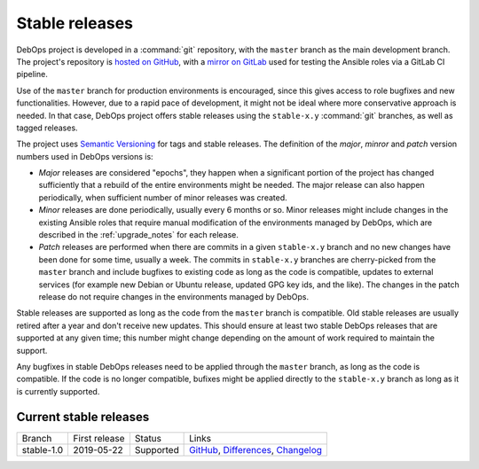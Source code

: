 Stable releases
===============

DebOps project is developed in a :command:`git` repository, with the ``master``
branch as the main development branch. The project's repository is `hosted on
GitHub`__, with a `mirror on GitLab`__ used for testing the Ansible roles via
a GitLab CI pipeline.

.. __: https://github.com/debops/debops/
.. __: https://gitlab.com/debops/debops/

Use of the ``master`` branch for production environments is encouraged, since
this gives access to role bugfixes and new functionalities. However, due to
a rapid pace of development, it might not be ideal where more conservative
approach is needed. In that case, DebOps project offers stable releases using
the ``stable-x.y`` :command:`git` branches, as well as tagged releases.

The project uses `Semantic Versioning`__ for tags and stable releases. The
definition of the *major*, *minror* and *patch* version numbers used in DebOps
versions is:

- *Major* releases are considered "epochs", they happen when a significant
  portion of the project has changed sufficiently that a rebuild of the entire
  environments might be needed. The major release can also happen periodically,
  when sufficient number of minor releases was created.

- *Minor* releases are done periodically, usually every 6 months or so. Minor
  releases might include changes in the existing Ansible roles that require
  manual modification of the environments managed by DebOps, which are
  described in the :ref:`upgrade_notes` for each release.

- *Patch* releases are performed when there are commits in a given
  ``stable-x.y`` branch and no new changes have been done for some time,
  usually a week. The commits in ``stable-x.y`` branches are cherry-picked from
  the ``master`` branch and include bugfixes to existing code as long as the
  code is compatible, updates to external services (for example new Debian or
  Ubuntu release, updated GPG key ids, and the like). The changes in the patch
  release do not require changes in the environments managed by DebOps.

Stable releases are supported as long as the code from the ``master`` branch is
compatible. Old stable releases are usually retired after a year and don't
receive new updates. This should ensure at least two stable DebOps releases
that are supported at any given time; this number might change depending on the
amount of work required to maintain the support.

Any bugfixes in stable DebOps releases need to be applied through the
``master`` branch, as long as the code is compatible. If the code is no longer
compatible, bufixes might be applied directly to the ``stable-x.y`` branch as
long as it is currently supported.

.. __: https://semver.org/


Current stable releases
-----------------------

============ =============== ============ ============================================
 Branch       First release   Status       Links
------------ --------------- ------------ --------------------------------------------
stable-1.0   2019-05-22      Supported    `GitHub`__, `Differences`__, `Changelog`__
============ =============== ============ ============================================

.. __: https://github.com/debops/debops/tree/stable-1.0
.. __: https://github.com/debops/debops/compare/stable-1.0
.. __: https://docs.debops.org/en/stable-1.0/news/changelog.html
